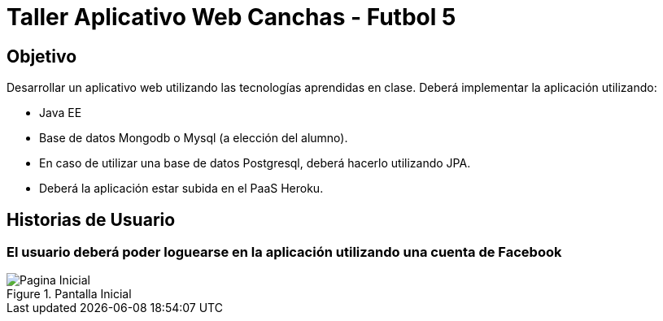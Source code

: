 Taller Aplicativo Web Canchas - Futbol 5
========================================

== Objetivo ==

Desarrollar un aplicativo web utilizando las tecnologías aprendidas en clase.
Deberá implementar la aplicación utilizando:

* Java EE
* Base de datos Mongodb o Mysql (a elección del alumno).
* En caso de utilizar una base de datos Postgresql, deberá hacerlo utilizando JPA.
* Deberá la aplicación estar subida en el PaaS Heroku.

== Historias de Usuario ==

=== El usuario deberá poder loguearse en la aplicación utilizando una cuenta de Facebook ===

[[principal]]
.Pantalla Inicial
image::recursos/mock-principal.png[Pagina Inicial]
